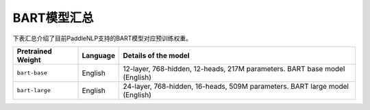

------------------------------------
BART模型汇总
------------------------------------



下表汇总介绍了目前PaddleNLP支持的BART模型对应预训练权重。

+----------------------------------------------------------------------------------+--------------+-----------------------------------------+
| Pretrained Weight                                                                | Language     | Details of the model                    |
+==================================================================================+==============+=========================================+
|``bart-base``                                                                     | English      | 12-layer, 768-hidden,                   |
|                                                                                  |              | 12-heads, 217M parameters.              |
|                                                                                  |              | BART base model (English)               |
+----------------------------------------------------------------------------------+--------------+-----------------------------------------+
|``bart-large``                                                                    | English      | 24-layer, 768-hidden,                   |
|                                                                                  |              | 16-heads, 509M parameters.              |
|                                                                                  |              | BART large model (English)              |
+----------------------------------------------------------------------------------+--------------+-----------------------------------------+